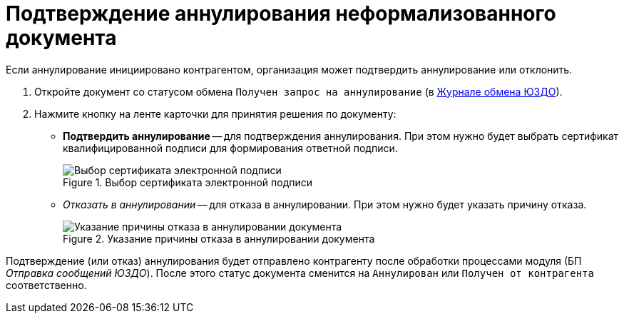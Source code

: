 = Подтверждение аннулирования неформализованного документа

Если аннулирование инициировано контрагентом, организация может подтвердить аннулирование или отклонить.

. Откройте документ со статусом обмена `Получен запрос на аннулирование` (в xref:log.adoc[Журнале обмена ЮЗДО]).
. Нажмите кнопку на ленте карточки для принятия решения по документу:
+
* *Подтвердить аннулирование* -- для подтверждения аннулирования. При этом нужно будет выбрать сертификат квалифицированной подписи для формирования ответной подписи.
+
.Выбор сертификата электронной подписи
image::webclient:user:digital-signature.png[Выбор сертификата электронной подписи]
// image::select-cert-web-16.png[Выбор сертификата электронной подписи]
+
* _Отказать в аннулировании_ -- для отказа в аннулировании. При этом нужно будет указать причину отказа.
+
.Указание причины отказа в аннулировании документа
image::why-refuse.png[Указание причины отказа в аннулировании документа]

Подтверждение (или отказ) аннулирования будет отправлено контрагенту после обработки процессами модуля (БП _Отправка сообщений ЮЗДО_). После этого статус документа сменится на `Аннулирован` или `Получен от контрагента` соответственно.
